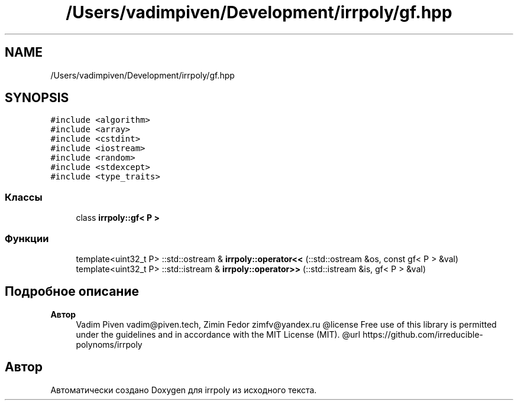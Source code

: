 .TH "/Users/vadimpiven/Development/irrpoly/gf.hpp" 3 "Чт 14 Ноя 2019" "Version 1.0.0" "irrpoly" \" -*- nroff -*-
.ad l
.nh
.SH NAME
/Users/vadimpiven/Development/irrpoly/gf.hpp
.SH SYNOPSIS
.br
.PP
\fC#include <algorithm>\fP
.br
\fC#include <array>\fP
.br
\fC#include <cstdint>\fP
.br
\fC#include <iostream>\fP
.br
\fC#include <random>\fP
.br
\fC#include <stdexcept>\fP
.br
\fC#include <type_traits>\fP
.br

.SS "Классы"

.in +1c
.ti -1c
.RI "class \fBirrpoly::gf< P >\fP"
.br
.in -1c
.SS "Функции"

.in +1c
.ti -1c
.RI "template<uint32_t P> ::std::ostream & \fBirrpoly::operator<<\fP (::std::ostream &os, const gf< P > &val)"
.br
.ti -1c
.RI "template<uint32_t P> ::std::istream & \fBirrpoly::operator>>\fP (::std::istream &is, gf< P > &val)"
.br
.in -1c
.SH "Подробное описание"
.PP 

.PP
\fBАвтор\fP
.RS 4
Vadim Piven vadim@piven.tech, Zimin Fedor zimfv@yandex.ru @license Free use of this library is permitted under the guidelines and in accordance with the MIT License (MIT)\&. @url https://github.com/irreducible-polynoms/irrpoly 
.RE
.PP

.SH "Автор"
.PP 
Автоматически создано Doxygen для irrpoly из исходного текста\&.
